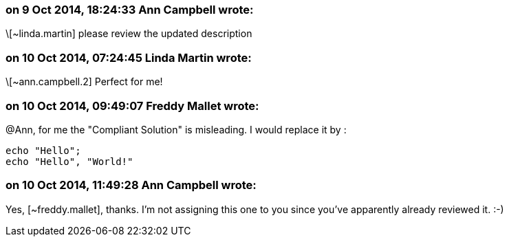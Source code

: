 === on 9 Oct 2014, 18:24:33 Ann Campbell wrote:
\[~linda.martin] please review the updated description

=== on 10 Oct 2014, 07:24:45 Linda Martin wrote:
\[~ann.campbell.2] Perfect for me!

=== on 10 Oct 2014, 09:49:07 Freddy Mallet wrote:
@Ann, for me the "Compliant Solution" is misleading. I would replace it by :


----
echo "Hello";
echo "Hello", "World!"
----

=== on 10 Oct 2014, 11:49:28 Ann Campbell wrote:
Yes, [~freddy.mallet], thanks. I'm not assigning this one to you since you've apparently already reviewed it. :-)

